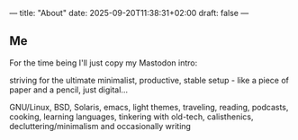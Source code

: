 ---
title: "About"
date: 2025-09-20T11:38:31+02:00
draft: false
---

** Me

For the time being I'll just copy my Mastodon intro:

striving for the ultimate minimalist, productive, stable setup - like a piece of paper and a pencil,
just digital...

GNU/Linux, BSD, Solaris, emacs, light themes, traveling, reading, podcasts, cooking, learning
languages, tinkering with old-tech, calisthenics, decluttering/minimalism and occasionally writing
